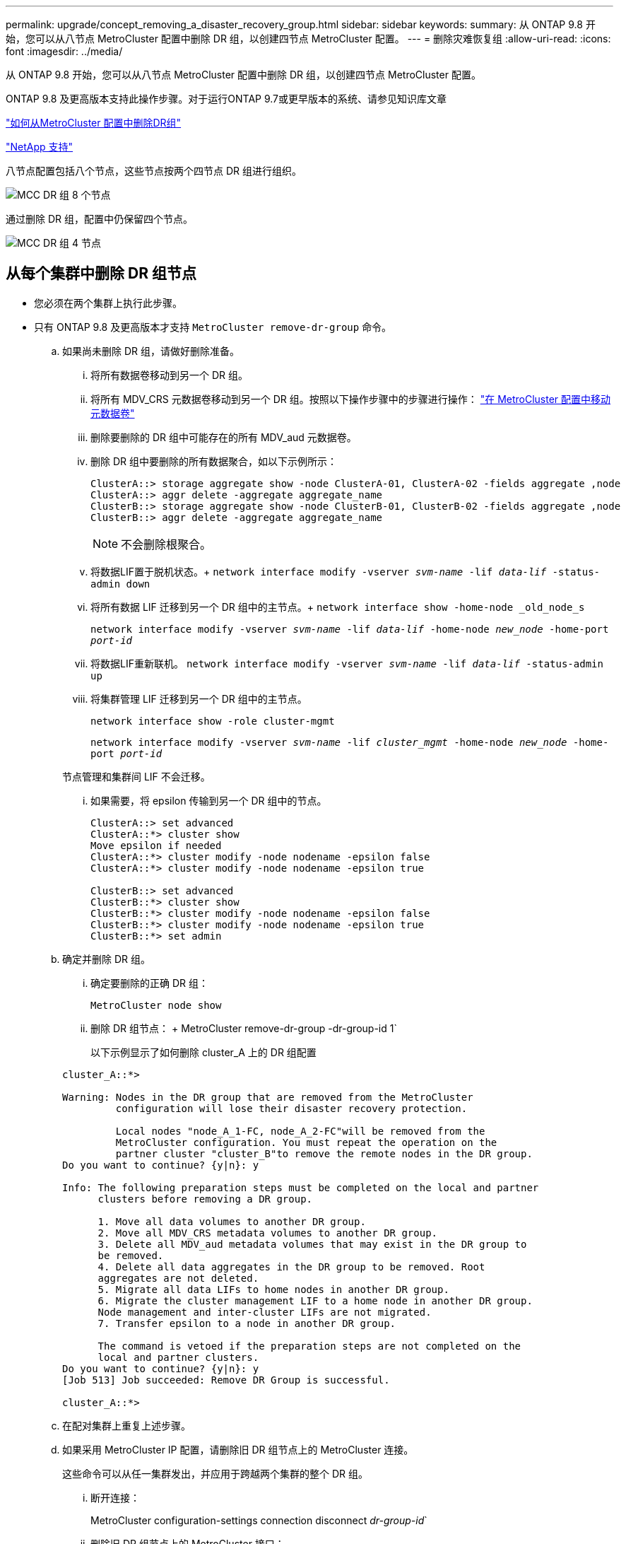 ---
permalink: upgrade/concept_removing_a_disaster_recovery_group.html 
sidebar: sidebar 
keywords:  
summary: 从 ONTAP 9.8 开始，您可以从八节点 MetroCluster 配置中删除 DR 组，以创建四节点 MetroCluster 配置。 
---
= 删除灾难恢复组
:allow-uri-read: 
:icons: font
:imagesdir: ../media/


[role="lead"]
从 ONTAP 9.8 开始，您可以从八节点 MetroCluster 配置中删除 DR 组，以创建四节点 MetroCluster 配置。

ONTAP 9.8 及更高版本支持此操作步骤。对于运行ONTAP 9.7或更早版本的系统、请参见知识库文章

link:https://kb.netapp.com/Advice_and_Troubleshooting/Data_Protection_and_Security/MetroCluster/How_to_remove_a_DR-Group_from_a_MetroCluster["如何从MetroCluster 配置中删除DR组"]

https://mysupport.netapp.com/site/global/dashboard["NetApp 支持"]

八节点配置包括八个节点，这些节点按两个四节点 DR 组进行组织。

image::../media/mcc_dr_groups_8_node.gif[MCC DR 组 8 个节点]

通过删除 DR 组，配置中仍保留四个节点。

image::../media/mcc_dr_groups_4_node.gif[MCC DR 组 4 节点]



== 从每个集群中删除 DR 组节点

* 您必须在两个集群上执行此步骤。
* 只有 ONTAP 9.8 及更高版本才支持 `MetroCluster remove-dr-group` 命令。
+
.. 如果尚未删除 DR 组，请做好删除准备。
+
... 将所有数据卷移动到另一个 DR 组。
... 将所有 MDV_CRS 元数据卷移动到另一个 DR 组。按照以下操作步骤中的步骤进行操作： https://docs.netapp.com/ontap-9/topic/com.netapp.doc.hw-metrocluster-service/task_move_a_metadata_volume_in_mcc_configurations.html["在 MetroCluster 配置中移动元数据卷"]
... 删除要删除的 DR 组中可能存在的所有 MDV_aud 元数据卷。
... 删除 DR 组中要删除的所有数据聚合，如以下示例所示：
+
[listing]
----
ClusterA::> storage aggregate show -node ClusterA-01, ClusterA-02 -fields aggregate ,node
ClusterA::> aggr delete -aggregate aggregate_name
ClusterB::> storage aggregate show -node ClusterB-01, ClusterB-02 -fields aggregate ,node
ClusterB::> aggr delete -aggregate aggregate_name
----
+

NOTE: 不会删除根聚合。

... 将数据LIF置于脱机状态。+
`network interface modify -vserver _svm-name_ -lif _data-lif_ -status-admin down`
... 将所有数据 LIF 迁移到另一个 DR 组中的主节点。+ `network interface show -home-node _old_node_s`
+
`network interface modify -vserver _svm-name_ -lif _data-lif_ -home-node _new_node_ -home-port _port-id_`

... 将数据LIF重新联机。
`network interface modify -vserver _svm-name_ -lif _data-lif_ -status-admin up`
... 将集群管理 LIF 迁移到另一个 DR 组中的主节点。
+
`network interface show -role cluster-mgmt`

+
`network interface modify -vserver _svm-name_ -lif _cluster_mgmt_ -home-node _new_node_ -home-port _port-id_`

+
节点管理和集群间 LIF 不会迁移。

... 如果需要，将 epsilon 传输到另一个 DR 组中的节点。
+
[listing]
----
ClusterA::> set advanced
ClusterA::*> cluster show
Move epsilon if needed
ClusterA::*> cluster modify -node nodename -epsilon false
ClusterA::*> cluster modify -node nodename -epsilon true

ClusterB::> set advanced
ClusterB::*> cluster show
ClusterB::*> cluster modify -node nodename -epsilon false
ClusterB::*> cluster modify -node nodename -epsilon true
ClusterB::*> set admin
----


.. 确定并删除 DR 组。
+
... 确定要删除的正确 DR 组：
+
`MetroCluster node show`

... 删除 DR 组节点： + MetroCluster remove-dr-group -dr-group-id 1`
+
以下示例显示了如何删除 cluster_A 上的 DR 组配置

+
[listing]
----
cluster_A::*>

Warning: Nodes in the DR group that are removed from the MetroCluster
         configuration will lose their disaster recovery protection.

         Local nodes "node_A_1-FC, node_A_2-FC"will be removed from the
         MetroCluster configuration. You must repeat the operation on the
         partner cluster "cluster_B"to remove the remote nodes in the DR group.
Do you want to continue? {y|n}: y

Info: The following preparation steps must be completed on the local and partner
      clusters before removing a DR group.

      1. Move all data volumes to another DR group.
      2. Move all MDV_CRS metadata volumes to another DR group.
      3. Delete all MDV_aud metadata volumes that may exist in the DR group to
      be removed.
      4. Delete all data aggregates in the DR group to be removed. Root
      aggregates are not deleted.
      5. Migrate all data LIFs to home nodes in another DR group.
      6. Migrate the cluster management LIF to a home node in another DR group.
      Node management and inter-cluster LIFs are not migrated.
      7. Transfer epsilon to a node in another DR group.

      The command is vetoed if the preparation steps are not completed on the
      local and partner clusters.
Do you want to continue? {y|n}: y
[Job 513] Job succeeded: Remove DR Group is successful.

cluster_A::*>
----


.. 在配对集群上重复上述步骤。
.. 如果采用 MetroCluster IP 配置，请删除旧 DR 组节点上的 MetroCluster 连接。
+
这些命令可以从任一集群发出，并应用于跨越两个集群的整个 DR 组。

+
... 断开连接：
+
MetroCluster configuration-settings connection disconnect _dr-group-id_`

... 删除旧 DR 组节点上的 MetroCluster 接口：
+
MetroCluster configuration-settings interface delete`

... 删除旧 DR 组的配置。+ MetroCluster configuration-settings dr-group delete`


.. 取消加入旧 DR 组中的节点。
+
您必须在每个集群上执行此步骤。

+
... 设置高级权限级别：
+
`set -privilege advanced`

... 禁用存储故障转移：
+
`storage failover modify -node _node-name_-enable false`

... Unjoin the node ： + `cluster unjoin -node _node-name_`
+
对旧 DR 组中的另一个本地节点重复此步骤。

... 设置管理员权限级别： + `set -privilege admin`


.. 在新 DR 组中重新启用集群 HA ：
+
`cluster ha modify -configured true`

+
您必须在每个集群上执行此步骤。

.. 暂停，关闭并卸下旧控制器模块和存储架。



